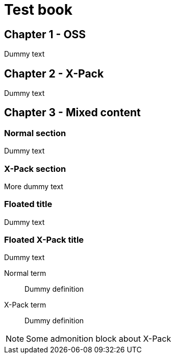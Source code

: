 = Test book

== Chapter 1 - OSS

Dummy text

[role="xpack"]
== Chapter 2 - X-Pack

Dummy text

== Chapter 3 - Mixed content

=== Normal section

Dummy text

[role="xpack"]
=== X-Pack section

More dummy text

[float]
=== Floated title

Dummy text

[float]
=== [xpack]#Floated X-Pack title#

Dummy text

Normal term:: Dummy definition
[xpack]#X-Pack term#:: Dummy definition

[role="xpack"]
[NOTE]
===========================
Some admonition block about X-Pack
===========================
